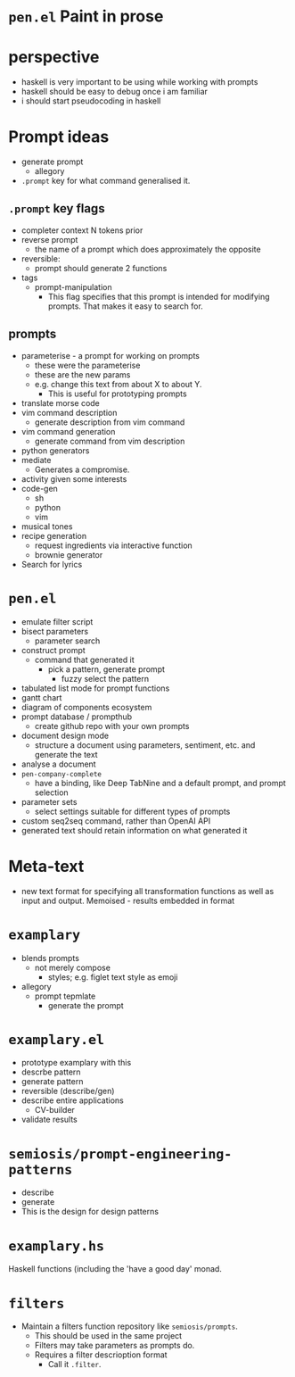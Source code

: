 * =pen.el= Paint in prose

* perspective
- haskell is very important to be using while working with prompts
- haskell should be easy to debug once i am familiar
- i should start pseudocoding in haskell

* Prompt ideas
- generate prompt
  - allegory
- =.prompt= key for what command generalised it.
** =.prompt= key flags
- completer context N tokens prior
- reverse prompt
  - the name of a prompt which does approximately the opposite
- reversible:
  - prompt should generate 2 functions
- tags
  - prompt-manipulation
    - This flag specifies that this prompt is intended for modifying prompts. That makes it easy to search for.
** prompts
- parameterise - a prompt for working on prompts
  - these were the parameterise
  - these are the new params
  - e.g. change this text from about X to about Y.
    - This is useful for prototyping prompts
- translate morse code
- vim command description
  - generate description from vim command
- vim command generation
  - generate command from vim description
- python generators
- mediate
  - Generates a compromise.
- activity given some interests
- code-gen
  - sh
  - python
  - vim
- musical tones
- recipe generation
  - request ingredients via interactive function
  - brownie generator
- Search for lyrics

* =pen.el=
- emulate filter script
- bisect parameters
  - parameter search
- construct prompt
  - command that generated it
    - pick a pattern, generate prompt
      - fuzzy select the pattern
- tabulated list mode for prompt functions
- gantt chart
- diagram of components ecosystem
- prompt database / prompthub
  - create github repo with your own prompts
- document design mode
  - structure a document using parameters, sentiment, etc. and generate the text
- analyse a document
- =pen-company-complete=
  - have a binding, like Deep TabNine and a default prompt, and prompt selection
- parameter sets
  - select settings suitable for different types of prompts
- custom seq2seq command, rather than OpenAI API
- generated text should retain information on what generated it

* Meta-text
- new text format for specifying all transformation functions as well as input and output. Memoised - results embedded in format

* =examplary=
- blends prompts
  - not merely compose
    - styles; e.g. figlet text style as emoji
- allegory
  - prompt tepmlate
    - generate the prompt

* =examplary.el=
- prototype examplary with this
- descrbe pattern
- generate pattern
- reversible (describe/gen)
- describe entire applications
  - CV-builder
- validate results

* =semiosis/prompt-engineering-patterns=
- describe
- generate
- This is the design for design patterns

* =examplary.hs=
Haskell functions (including the 'have a good day' monad.

* =filters=
- Maintain a filters function repository like =semiosis/prompts=.
  - This should be used in the same project
  - Filters may take parameters as prompts do.
  - Requires a filter descrioption format
    - Call it =.filter=.